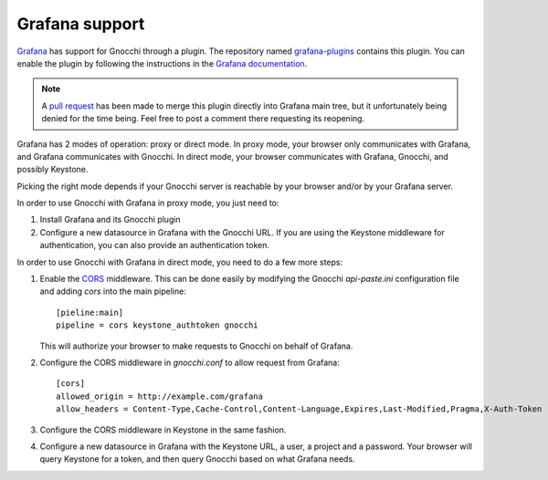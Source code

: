 =================
Grafana support
=================

`Grafana`_ has support for Gnocchi through a plugin. The repository named
`grafana-plugins`_ contains this plugin. You can enable the plugin by following
the instructions in the `Grafana documentation`_.

.. note::
   A `pull request`_ has been made to merge this plugin directly into Grafana
   main tree, but it unfortunately being denied for the time being. Feel free
   to post a comment there requesting its reopening.

Grafana has 2 modes of operation: proxy or direct mode. In proxy mode, your
browser only communicates with Grafana, and Grafana communicates with Gnocchi.
In direct mode, your browser communicates with Grafana, Gnocchi, and possibly
Keystone.

Picking the right mode depends if your Gnocchi server is reachable by your
browser and/or by your Grafana server.

In order to use Gnocchi with Grafana in proxy mode, you just need to:

1. Install Grafana and its Gnocchi plugin
2. Configure a new datasource in Grafana with the Gnocchi URL.
   If you are using the Keystone middleware for authentication, you can also
   provide an authentication token.

In order to use Gnocchi with Grafana in direct mode, you need to do a few more
steps:

1. Enable the `CORS`_ middleware. This can be done easily by modifying the
   Gnocchi `api-paste.ini` configuration file and adding `cors` into the main
   pipeline::

     [pieline:main]
     pipeline = cors keystone_authtoken gnocchi

   This will authorize your browser to make requests to Gnocchi on behalf of
   Grafana.

2. Configure the CORS middleware in `gnocchi.conf` to allow request from
   Grafana::

     [cors]
     allowed_origin = http://example.com/grafana
     allow_headers = Content-Type,Cache-Control,Content-Language,Expires,Last-Modified,Pragma,X-Auth-Token

3. Configure the CORS middleware in Keystone in the same fashion.

4. Configure a new datasource in Grafana with the Keystone URL, a user, a
   project and a password. Your browser will query Keystone for a token, and
   then query Gnocchi based on what Grafana needs.

.. image:: grafana-screenshot.png
  :align: center
  :alt: Grafana screenshot

.. _`Grafana`: http://grafana.org
.. _`grafana-plugins`: https://github.com/grafana/grafana-plugins
.. _`pull request`: https://github.com/grafana/grafana/pull/2716
.. _`Grafana documentation`: http://docs.grafana.org/
.. _`CORS`: https://en.wikipedia.org/wiki/Cross-origin_resource_sharing
